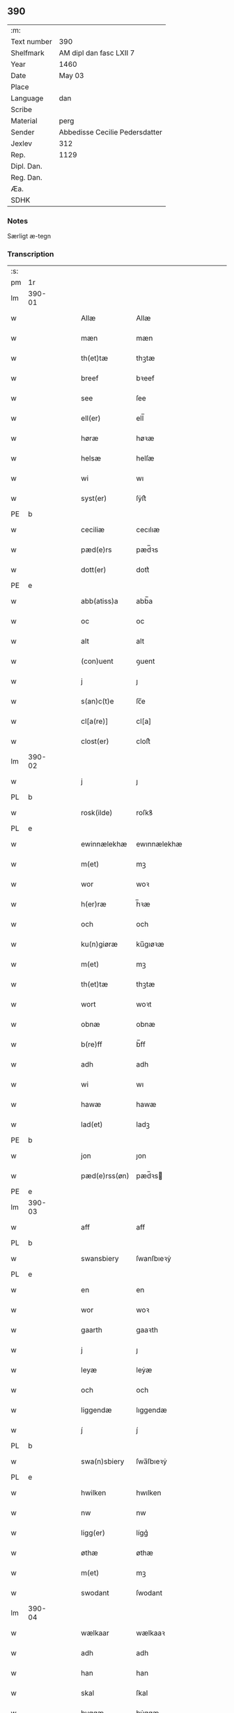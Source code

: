** 390
| :m:         |                                |
| Text number | 390                            |
| Shelfmark   | AM dipl dan fasc LXII 7        |
| Year        | 1460                           |
| Date        | May 03                         |
| Place       |                                |
| Language    | dan                            |
| Scribe      |                                |
| Material    | perg                           |
| Sender      | Abbedisse Cecilie Pedersdatter |
| Jexlev      | 312                            |
| Rep.        | 1129                           |
| Dipl. Dan.  |                                |
| Reg. Dan.   |                                |
| Æa.         |                                |
| SDHK        |                                |

*** Notes
Særligt æ-tegn

*** Transcription
| :s: |        |   |   |   |   |               |               |            |   |   |   |     |   |   |    |               |
| pm  | 1r     |   |   |   |   |               |               |            |   |   |   |     |   |   |    |               |
| lm  | 390-01 |   |   |   |   |               |               |            |   |   |   |     |   |   |    |               |
| w   |        |   |   |   |   | Allæ          | Allæ          |            |   |   |   | dan |   |   |    |        390-01 |
| w   |        |   |   |   |   | mæn           | mæn           |            |   |   |   | dan |   |   |    |        390-01 |
| w   |        |   |   |   |   | th(et)tæ      | thꝫtæ         |            |   |   |   | dan |   |   |    |        390-01 |
| w   |        |   |   |   |   | breef         | bꝛeef         |            |   |   |   | dan |   |   |    |        390-01 |
| w   |        |   |   |   |   | see           | ſee           |            |   |   |   | dan |   |   |    |        390-01 |
| w   |        |   |   |   |   | ell(er)       | ell̅           |            |   |   |   | dan |   |   |    |        390-01 |
| w   |        |   |   |   |   | høræ          | høꝛæ          |            |   |   |   | dan |   |   |    |        390-01 |
| w   |        |   |   |   |   | helsæ         | helſæ         |            |   |   |   | dan |   |   |    |        390-01 |
| w   |        |   |   |   |   | wi            | wı            |            |   |   |   | dan |   |   |    |        390-01 |
| w   |        |   |   |   |   | syst(er)      | ſẏſt͛          |            |   |   |   | dan |   |   |    |        390-01 |
| PE  | b      |   |   |   |   |               |               |            |   |   |   |     |   |   |    |               |
| w   |        |   |   |   |   | ceciliæ       | cecılıæ       |            |   |   |   | dan |   |   |    |        390-01 |
| w   |        |   |   |   |   | pæd(e)rs      | pæd̅ꝛs         |            |   |   |   | dan |   |   |    |        390-01 |
| w   |        |   |   |   |   | dott(er)      | dott͛          |            |   |   |   | dan |   |   |    |        390-01 |
| PE  | e      |   |   |   |   |               |               |            |   |   |   |     |   |   |    |               |
| w   |        |   |   |   |   | abb(atiss)a   | abb̅a          |            |   |   |   | dan |   |   |    |        390-01 |
| w   |        |   |   |   |   | oc            | oc            |            |   |   |   | dan |   |   |    |        390-01 |
| w   |        |   |   |   |   | alt           | alt           |            |   |   |   | dan |   |   |    |        390-01 |
| w   |        |   |   |   |   | (con)uent     | ꝯuent         |            |   |   |   | dan |   |   |    |        390-01 |
| w   |        |   |   |   |   | j             | ȷ             |            |   |   |   | dan |   |   |    |        390-01 |
| w   |        |   |   |   |   | s(an)c(t)e    | ſc̅e           |            |   |   |   | dan |   |   |    |        390-01 |
| w   |        |   |   |   |   | cl[a(re)]     | cl[a]         |            |   |   |   | dan |   |   |    |        390-01 |
| w   |        |   |   |   |   | clost(er)     | cloſt͛         |            |   |   |   | dan |   |   |    |        390-01 |
| lm  | 390-02 |   |   |   |   |               |               |            |   |   |   |     |   |   |    |               |
| w   |        |   |   |   |   | j             | ȷ             |            |   |   |   | dan |   |   |    |        390-02 |
| PL  | b      |   |   |   |   |               |               |            |   |   |   |     |   |   |    |               |
| w   |        |   |   |   |   | rosk(ilde)    | roſkꝸ         |            |   |   |   | dan |   |   |    |        390-02 |
| PL  | e      |   |   |   |   |               |               |            |   |   |   |     |   |   |    |               |
| w   |        |   |   |   |   | ewinnælekhæ   | ewınnælekhæ   |            |   |   |   | dan |   |   |    |        390-02 |
| w   |        |   |   |   |   | m(et)         | mꝫ            |            |   |   |   | dan |   |   |    |        390-02 |
| w   |        |   |   |   |   | wor           | woꝛ           |            |   |   |   | dan |   |   |    |        390-02 |
| w   |        |   |   |   |   | h(er)ræ       | h̅ꝛæ           |            |   |   |   | dan |   |   |    |        390-02 |
| w   |        |   |   |   |   | och           | och           |            |   |   |   | dan |   |   |    |        390-02 |
| w   |        |   |   |   |   | ku(n)giøræ    | ku̅gıøꝛæ       |            |   |   |   | dan |   |   |    |        390-02 |
| w   |        |   |   |   |   | m(et)         | mꝫ            |            |   |   |   | dan |   |   |    |        390-02 |
| w   |        |   |   |   |   | th(et)tæ      | thꝫtæ         |            |   |   |   | dan |   |   |    |        390-02 |
| w   |        |   |   |   |   | wort          | woꝛt          |            |   |   |   | dan |   |   |    |        390-02 |
| w   |        |   |   |   |   | obnæ          | obnæ          |            |   |   |   | dan |   |   |    |        390-02 |
| w   |        |   |   |   |   | b(re)ff       | b̅ff           |            |   |   |   | dan |   |   |    |        390-02 |
| w   |        |   |   |   |   | adh           | adh           |            |   |   |   | dan |   |   |    |        390-02 |
| w   |        |   |   |   |   | wi            | wı            |            |   |   |   | dan |   |   |    |        390-02 |
| w   |        |   |   |   |   | hawæ          | hawæ          |            |   |   |   | dan |   |   |    |        390-02 |
| w   |        |   |   |   |   | lad(et)       | ladꝫ          |            |   |   |   | dan |   |   |    |        390-02 |
| PE  | b      |   |   |   |   |               |               |            |   |   |   |     |   |   |    |               |
| w   |        |   |   |   |   | jon           | ȷon           |            |   |   |   | dan |   |   |    |        390-02 |
| w   |        |   |   |   |   | pæd(e)rss(øn) | pæd̅ꝛs        |            |   |   |   | dan |   |   |    |        390-02 |
| PE  | e      |   |   |   |   |               |               |            |   |   |   |     |   |   |    |               |
| lm  | 390-03 |   |   |   |   |               |               |            |   |   |   |     |   |   |    |               |
| w   |        |   |   |   |   | aff           | aff           |            |   |   |   | dan |   |   |    |        390-03 |
| PL  | b      |   |   |   |   |               |               |            |   |   |   |     |   |   |    |               |
| w   |        |   |   |   |   | swansbiery    | ſwanſbıeꝛẏ    |            |   |   |   | dan |   |   |    |        390-03 |
| PL  | e      |   |   |   |   |               |               |            |   |   |   |     |   |   |    |               |
| w   |        |   |   |   |   | en            | en            |            |   |   |   | dan |   |   |    |        390-03 |
| w   |        |   |   |   |   | wor           | woꝛ           |            |   |   |   | dan |   |   |    |        390-03 |
| w   |        |   |   |   |   | gaarth        | gaaꝛth        |            |   |   |   | dan |   |   |    |        390-03 |
| w   |        |   |   |   |   | j             | ȷ             |            |   |   |   | dan |   |   |    |        390-03 |
| w   |        |   |   |   |   | leyæ          | leẏæ          |            |   |   |   | dan |   |   |    |        390-03 |
| w   |        |   |   |   |   | och           | och           |            |   |   |   | dan |   |   |    |        390-03 |
| w   |        |   |   |   |   | liggendæ      | lıggendæ      |            |   |   |   | dan |   |   |    |        390-03 |
| w   |        |   |   |   |   | j́             | ȷ́             |            |   |   |   | dan |   |   |    |        390-03 |
| PL  | b      |   |   |   |   |               |               |            |   |   |   |     |   |   |    |               |
| w   |        |   |   |   |   | swa(n)sbiery  | ſwa̅ſbıeꝛẏ     |            |   |   |   | dan |   |   |    |        390-03 |
| PL  | e      |   |   |   |   |               |               |            |   |   |   |     |   |   |    |               |
| w   |        |   |   |   |   | hwilken       | hwılken       |            |   |   |   | dan |   |   |    |        390-03 |
| w   |        |   |   |   |   | nw            | nw            |            |   |   |   | dan |   |   |    |        390-03 |
| w   |        |   |   |   |   | ligg(er)      | lígg͛          |            |   |   |   | dan |   |   |    |        390-03 |
| w   |        |   |   |   |   | øthæ          | øthæ          |            |   |   |   | dan |   |   |    |        390-03 |
| w   |        |   |   |   |   | m(et)         | mꝫ            |            |   |   |   | dan |   |   |    |        390-03 |
| w   |        |   |   |   |   | swodant       | ſwodant       |            |   |   |   | dan |   |   |    |        390-03 |
| lm  | 390-04 |   |   |   |   |               |               |            |   |   |   |     |   |   |    |               |
| w   |        |   |   |   |   | wælkaar       | wælkaaꝛ       |            |   |   |   | dan |   |   |    |        390-04 |
| w   |        |   |   |   |   | adh           | adh           |            |   |   |   | dan |   |   |    |        390-04 |
| w   |        |   |   |   |   | han           | han           |            |   |   |   | dan |   |   |    |        390-04 |
| w   |        |   |   |   |   | skal          | ſkal          |            |   |   |   | dan |   |   |    |        390-04 |
| w   |        |   |   |   |   | byggæ         | bẏggæ         |            |   |   |   | dan |   |   |    |        390-04 |
| w   |        |   |   |   |   | och           | och           |            |   |   |   | dan |   |   |    |        390-04 |
| w   |        |   |   |   |   | besædæ        | beſædæ        |            |   |   |   | dan |   |   |    |        390-04 |
| w   |        |   |   |   |   | hanu(m)       | hanu̅          |            |   |   |   | dan |   |   |    |        390-04 |
| ad  | b      |   |   |   |   |               |               | margin-top |   |   |   |     |   |   |    |               |
| w   |        |   |   |   |   | m(et)         | mꝫ            |            |   |   |   | dan |   |   |    |        390-04 |
| w   |        |   |   |   |   | hwe(m)        | hwe̅           |            |   |   |   | dan |   |   |    |        390-04 |
| w   |        |   |   |   |   | ha(n)         | ha̅            |            |   |   |   | dan |   |   |    |        390-04 |
| w   |        |   |   |   |   | wel           | wel           |            |   |   |   | dan |   |   |    |        390-04 |
| w   |        |   |   |   |   | j             | ȷ             |            |   |   |   | dan |   |   |    |        390-04 |
| w   |        |   |   |   |   | sinæ          | ſınæ          |            |   |   |   | dan |   |   |    |        390-04 |
| w   |        |   |   |   |   | dawæ          | dawæ          |            |   |   |   | dan |   |   |    |        390-04 |
| ad  | e      |   |   |   |   |               |               |            |   |   |   |     |   |   |    |               |
| w   |        |   |   |   |   | och           | och           |            |   |   |   | dan |   |   |    |        390-04 |
| w   |        |   |   |   |   | holdæ         | holdæ         |            |   |   |   | dan |   |   |    |        390-04 |
| w   |        |   |   |   |   | hanu(m)       | hanu̅          |            |   |   |   | dan |   |   |    |        390-04 |
| w   |        |   |   |   |   | j             | ȷ             |            |   |   |   | dan |   |   |    |        390-04 |
| w   |        |   |   |   |   | gothe         | gothe         |            |   |   |   | dan |   |   |    |        390-04 |
| w   |        |   |   |   |   | mode          | mode          |            |   |   |   | dan |   |   |    |        390-04 |
| w   |        |   |   |   |   | och           | och           |            |   |   |   | dan |   |   |    |        390-04 |
| w   |        |   |   |   |   | aakh(e)r      | aakh̅ꝛ         |            |   |   |   | dan |   |   |    |        390-04 |
| w   |        |   |   |   |   | o¡t!h         | o¡t!h         |            |   |   |   | dan |   |   |    |        390-04 |
| w   |        |   |   |   |   | ængh          | ængh          |            |   |   |   | dan |   |   |    |        390-04 |
| w   |        |   |   |   |   | och           | och           |            |   |   |   | dan |   |   |    |        390-04 |
| lm  | 390-05 |   |   |   |   |               |               |            |   |   |   |     |   |   |    |               |
| w   |        |   |   |   |   | skowg         | ſkowg         |            |   |   |   | dan |   |   |    |        390-05 |
| w   |        |   |   |   |   | och           | och           |            |   |   |   | dan |   |   |    |        390-05 |
| w   |        |   |   |   |   | wat           | wat           |            |   |   |   | dan |   |   |    |        390-05 |
| w   |        |   |   |   |   | och           | och           |            |   |   |   | dan |   |   |    |        390-05 |
| w   |        |   |   |   |   | thwrt         | thwꝛt         |            |   |   |   | dan |   |   |    |        390-05 |
| w   |        |   |   |   |   | och           | och           |            |   |   |   | dan |   |   |    |        390-05 |
| w   |        |   |   |   |   | allæ          | allæ          |            |   |   |   | dan |   |   |    |        390-05 |
| w   |        |   |   |   |   | thing         | thíng         |            |   |   |   | dan |   |   |    |        390-05 |
| w   |        |   |   |   |   | th(e)r        | th̅ꝛ           |            |   |   |   | dan |   |   |    |        390-05 |
| w   |        |   |   |   |   | til           | tıl           |            |   |   |   | dan |   |   |    |        390-05 |
| w   |        |   |   |   |   | liggæ         | líggæ         |            |   |   |   | dan |   |   |    |        390-05 |
| w   |        |   |   |   |   | thøm          | thøm          |            |   |   |   | dan |   |   |    |        390-05 |
| w   |        |   |   |   |   | skal          | ſkal          |            |   |   |   | dan |   |   |    |        390-05 |
| w   |        |   |   |   |   | han           | han           |            |   |   |   | dan |   |   |    |        390-05 |
| w   |        |   |   |   |   | nydæ          | nẏdæ          |            |   |   |   | dan |   |   |    |        390-05 |
| w   |        |   |   |   |   | och           | och           |            |   |   |   | dan |   |   |    |        390-05 |
| w   |        |   |   |   |   | th(et)        | thꝫ           |            |   |   |   | dan |   |   |    |        390-05 |
| w   |        |   |   |   |   | førstæ        | føꝛſtæ        |            |   |   |   | dan |   |   |    |        390-05 |
| w   |        |   |   |   |   | aar           | aaꝛ           |            |   |   |   | dan |   |   |    |        390-05 |
| w   |        |   |   |   |   | skal          | ſkal          |            |   |   |   | dan |   |   |    |        390-05 |
| w   |        |   |   |   |   | ha(n)         | ha̅            |            |   |   |   | dan |   |   |    |        390-05 |
| lm  | 390-06 |   |   |   |   |               |               |            |   |   |   |     |   |   |    |               |
| w   |        |   |   |   |   | siddæ         | ſıddæ         |            |   |   |   | dan |   |   |    |        390-06 |
| w   |        |   |   |   |   | frij          | fꝛíȷ́          |            |   |   |   | dan |   |   |    |        390-06 |
| w   |        |   |   |   |   | och           | och           |            |   |   |   | dan |   |   |    |        390-06 |
| w   |        |   |   |   |   | sidhen        | ſıdhen        |            |   |   |   | dan |   |   |    |        390-06 |
| w   |        |   |   |   |   | skal          | ſkal          |            |   |   |   | dan |   |   |    |        390-06 |
| w   |        |   |   |   |   | han           | han           |            |   |   |   | dan |   |   |    |        390-06 |
| w   |        |   |   |   |   | giwe          | gıwe          |            |   |   |   | dan |   |   |    |        390-06 |
| w   |        |   |   |   |   | wos           | wos           |            |   |   |   | dan |   |   |    |        390-06 |
| w   |        |   |   |   |   | hwert         | hweꝛt         |            |   |   |   | dan |   |   |    |        390-06 |
| w   |        |   |   |   |   | aar           | aaꝛ           |            |   |   |   | dan |   |   |    |        390-06 |
| w   |        |   |   |   |   | timælekhæ     | tımælekhæ     |            |   |   |   | dan |   |   |    |        390-06 |
| w   |        |   |   |   |   | innen         | ínne         |            |   |   |   | dan |   |   |    |        390-06 |
| w   |        |   |   |   |   | jwll          | ȷwll          |            |   |   |   | dan |   |   |    |        390-06 |
| w   |        |   |   |   |   | too           | too           |            |   |   |   | dan |   |   |    |        390-06 |
| w   |        |   |   |   |   | skiling       | ſkılıng       |            |   |   |   | dan |   |   | =  |        390-06 |
| w   |        |   |   |   |   | g(rot)        | gꝸ            |            |   |   |   | dan |   |   | == |        390-06 |
| w   |        |   |   |   |   | och           | och           |            |   |   |   | dan |   |   |    |        390-06 |
| w   |        |   |   |   |   | nar           | naꝛ           |            |   |   |   | dan |   |   |    |        390-06 |
| w   |        |   |   |   |   | ha(n)         | ha̅            |            |   |   |   | dan |   |   |    |        390-06 |
| w   |        |   |   |   |   | af            | af            |            |   |   |   | dan |   |   |    |        390-06 |
| lm  | 390-07 |   |   |   |   |               |               |            |   |   |   |     |   |   |    |               |
| w   |        |   |   |   |   | gaar          | gaaꝛ          |            |   |   |   | dan |   |   |    |        390-07 |
| w   |        |   |   |   |   | tha           | tha           |            |   |   |   | dan |   |   |    |        390-07 |
| w   |        |   |   |   |   | skal          | ſkal          |            |   |   |   | dan |   |   |    |        390-07 |
| w   |        |   |   |   |   | hands         | hands         |            |   |   |   | dan |   |   |    |        390-07 |
| w   |        |   |   |   |   | næstæ         | næſtæ         |            |   |   |   | dan |   |   |    |        390-07 |
| w   |        |   |   |   |   | arwinggæ      | aꝛwínggæ      |            |   |   |   | dan |   |   |    |        390-07 |
| w   |        |   |   |   |   | hawæ          | hawæ          |            |   |   |   | dan |   |   |    |        390-07 |
| w   |        |   |   |   |   | th(et)        | thꝫ           |            |   |   |   | dan |   |   |    |        390-07 |
| w   |        |   |   |   |   | et            | et            |            |   |   |   | dan |   |   |    |        390-07 |
| w   |        |   |   |   |   | aar           | aaꝛ           |            |   |   |   | dan |   |   |    |        390-07 |
| w   |        |   |   |   |   | æft(er)       | æft͛           |            |   |   |   | dan |   |   |    |        390-07 |
| w   |        |   |   |   |   | hans          | hans          |            |   |   |   | dan |   |   |    |        390-07 |
| w   |        |   |   |   |   | døth          | døth          |            |   |   |   | dan |   |   |    |        390-07 |
| sd  | b      |   |   |   |   |               |               |            |   |   |   |     |   |   |    |               |
| w   |        |   |   |   |   | hawæ          | hawæ          |            |   |   |   | dan |   |   |    |        390-07 |
| w   |        |   |   |   |   | th(et)        | thꝫ           |            |   |   |   | dan |   |   |    |        390-07 |
| sd  | e      |   |   |   |   |               |               |            |   |   |   |     |   |   |    |               |
| w   |        |   |   |   |   | och           | och           |            |   |   |   | dan |   |   |    |        390-07 |
| w   |        |   |   |   |   | for           | foꝛ           |            |   |   |   | dan |   |   |    |        390-07 |
| w   |        |   |   |   |   | too           | too           |            |   |   |   | dan |   |   |    |        390-07 |
| w   |        |   |   |   |   | skiling       | ſkıling       |            |   |   |   | dan |   |   | =  |        390-07 |
| w   |        |   |   |   |   | g(rot)        | gꝸ            |            |   |   |   | dan |   |   | == |        390-07 |
| lm  | 390-08 |   |   |   |   |               |               |            |   |   |   |     |   |   |    |               |
| w   |        |   |   |   |   | en            | en            |            |   |   |   | dan |   |   |    |        390-08 |
| w   |        |   |   |   |   | sidhen        | ſıdhen        |            |   |   |   | dan |   |   |    |        390-08 |
| w   |        |   |   |   |   | fræmdel(is)   | fræmdel̅       |            |   |   |   | dan |   |   |    |        390-08 |
| w   |        |   |   |   |   | skal          | ſkal          |            |   |   |   | dan |   |   |    |        390-08 |
| w   |        |   |   |   |   | th(e)r        | th̅ꝛ           |            |   |   |   | dan |   |   |    |        390-08 |
| w   |        |   |   |   |   | giwes         | gıwes         |            |   |   |   | dan |   |   |    |        390-08 |
| w   |        |   |   |   |   | af            | af            |            |   |   |   | dan |   |   |    |        390-08 |
| w   |        |   |   |   |   | hwert         | hweꝛt         |            |   |   |   | dan |   |   |    |        390-08 |
| w   |        |   |   |   |   | aar           | aaꝛ           |            |   |   |   | dan |   |   |    |        390-08 |
| w   |        |   |   |   |   | tree          | tree          |            |   |   |   | dan |   |   |    |        390-08 |
| w   |        |   |   |   |   | s(ki)l(ing)   | ſol̅           |            |   |   |   | dan |   |   | =  |        390-08 |
| w   |        |   |   |   |   | g(rot)        | gꝭ            |            |   |   |   | dan |   |   | == |        390-08 |
| w   |        |   |   |   |   | som           | ſom           |            |   |   |   | dan |   |   |    |        390-08 |
| w   |        |   |   |   |   | th(e)r        | th̅ꝛ           |            |   |   |   | dan |   |   |    |        390-08 |
| w   |        |   |   |   |   | gawis         | gawıs         |            |   |   |   | dan |   |   |    |        390-08 |
| w   |        |   |   |   |   | førræ         | føꝛræ         |            |   |   |   | dan |   |   |    |        390-08 |
| w   |        |   |   |   |   | aff           | aff           |            |   |   |   | dan |   |   |    |        390-08 |
| w   |        |   |   |   |   | och           | och           |            |   |   |   | dan |   |   |    |        390-08 |
| w   |        |   |   |   |   | han           | han           |            |   |   |   | dan |   |   |    |        390-08 |
| w   |        |   |   |   |   | skall         | ſkall         |            |   |   |   | dan |   |   |    |        390-08 |
| lm  | 390-09 |   |   |   |   |               |               |            |   |   |   |     |   |   |    |               |
| w   |        |   |   |   |   | siddæ         | ſıddæ         |            |   |   |   | dan |   |   |    |        390-09 |
| w   |        |   |   |   |   | frij          | fꝛıȷ          |            |   |   |   | dan |   |   |    |        390-09 |
| w   |        |   |   |   |   | vden          | vde          |            |   |   |   | dan |   |   |    |        390-09 |
| w   |        |   |   |   |   | gefuing       | gefuíng       |            |   |   |   | dan |   |   |    |        390-09 |
| w   |        |   |   |   |   | och           | och           |            |   |   |   | dan |   |   |    |        390-09 |
| w   |        |   |   |   |   | han           | han           |            |   |   |   | dan |   |   |    |        390-09 |
| w   |        |   |   |   |   | skal          | ſkal          |            |   |   |   | dan |   |   |    |        390-09 |
| w   |        |   |   |   |   | egin⸠skw⸡     | egín⸠ſkw⸡     |            |   |   |   | dan |   |   |    |        390-09 |
| w   |        |   |   |   |   | swaræ         | ſwaꝛæ         |            |   |   |   | dan |   |   |    |        390-09 |
| w   |        |   |   |   |   | vden          | vden          |            |   |   |   | dan |   |   |    |        390-09 |
| w   |        |   |   |   |   | abb(atiss)am  | abb̅am         |            |   |   |   | dan |   |   |    |        390-09 |
| w   |        |   |   |   |   | och           | och           |            |   |   |   | dan |   |   |    |        390-09 |
| w   |        |   |   |   |   | syst(er)næ    | ſẏſt͛næ        |            |   |   |   | dan |   |   |    |        390-09 |
| w   |        |   |   |   |   | j             | ȷ             |            |   |   |   | dan |   |   |    |        390-09 |
| w   |        |   |   |   |   | s(an)c(t)æ    | ſc̅æ           |            |   |   |   | dan |   |   |    |        390-09 |
| w   |        |   |   |   |   | claræ         | claꝛæ         |            |   |   |   | dan |   |   |    |        390-09 |
| w   |        |   |   |   |   | clost(er)     | cloſt̅͛         |            |   |   |   | dan |   |   |    |        390-09 |
| lm  | 390-10 |   |   |   |   |               |               |            |   |   |   |     |   |   |    |               |
| w   |        |   |   |   |   | yderme(r)e    | ẏdeꝛme͛e       |            |   |   |   | dan |   |   |    |        390-10 |
| w   |        |   |   |   |   | til           | tıl           |            |   |   |   | dan |   |   |    |        390-10 |
| w   |        |   |   |   |   | forwaringh    | foꝛwarıngh    |            |   |   |   | dan |   |   |    |        390-10 |
| w   |        |   |   |   |   | och           | och           |            |   |   |   | dan |   |   |    |        390-10 |
| w   |        |   |   |   |   | widnæbyrth    | wıdnæbyꝛth    |            |   |   |   | dan |   |   |    |        390-10 |
| w   |        |   |   |   |   | thæ           | thæ           |            |   |   |   | dan |   |   |    |        390-10 |
| w   |        |   |   |   |   | hengæ         | hengæ         |            |   |   |   | dan |   |   |    |        390-10 |
| w   |        |   |   |   |   | wi            | wı            |            |   |   |   | dan |   |   |    |        390-10 |
| w   |        |   |   |   |   | wort          | woꝛt          |            |   |   |   | dan |   |   |    |        390-10 |
| w   |        |   |   |   |   | inseylæ       | ínſeẏlæ       |            |   |   |   | dan |   |   |    |        390-10 |
| w   |        |   |   |   |   | h(er)         | h͛             |            |   |   |   | dan |   |   |    |        390-10 |
| w   |        |   |   |   |   | foræ          | foꝛæ          |            |   |   |   | dan |   |   |    |        390-10 |
| w   |        |   |   |   |   | oc            | oc            |            |   |   |   | dan |   |   |    |        390-10 |
| w   |        |   |   |   |   | m(et)         | mꝫ            |            |   |   |   | dan |   |   |    |        390-10 |
| w   |        |   |   |   |   | wor           | woꝛ           |            |   |   |   | dan |   |   |    |        390-10 |
| w   |        |   |   |   |   | kier(e)       | kıer̅          |            |   |   |   | dan |   |   |    |        390-10 |
| w   |        |   |   |   |   | forstan¦dæres | foꝛſtan¦dæꝛes |            |   |   |   | dan |   |   |    | 390-10—390-11 |
| w   |        |   |   |   |   | inseylæ       | ınſeẏlæ       |            |   |   |   | dan |   |   |    |        390-11 |
| PE  | b      |   |   |   |   |               |               |            |   |   |   |     |   |   |    |               |
| w   |        |   |   |   |   | iep           | ıep           |            |   |   |   | dan |   |   |    |        390-11 |
| w   |        |   |   |   |   | jenss(øn)     | ȷenſ         |            |   |   |   | dan |   |   |    |        390-11 |
| PE  | e      |   |   |   |   |               |               |            |   |   |   |     |   |   |    |               |
| w   |        |   |   |   |   | th(et)tæ      | thꝫtæ         |            |   |   |   | dan |   |   |    |        390-11 |
| w   |        |   |   |   |   | breef         | bꝛeef         |            |   |   |   | dan |   |   |    |        390-11 |
| w   |        |   |   |   |   | wor           | woꝛ           |            |   |   |   | dan |   |   |    |        390-11 |
| w   |        |   |   |   |   | sc(ri)w(et)   | ſcwꝫ         |            |   |   |   | dan |   |   |    |        390-11 |
| w   |        |   |   |   |   | æft(er)       | æft͛           |            |   |   |   | dan |   |   |    |        390-11 |
| w   |        |   |   |   |   | wors          | woꝛs          |            |   |   |   | dan |   |   |    |        390-11 |
| w   |        |   |   |   |   | h(er)ræs      | hꝛ̅æs          |            |   |   |   | dan |   |   |    |        390-11 |
| w   |        |   |   |   |   | aar           | aaꝛ           |            |   |   |   | dan |   |   |    |        390-11 |
| n   |        |   |   |   |   | mº            | º            |            |   |   |   | lat |   |   |    |        390-11 |
| n   |        |   |   |   |   | cdº           | cdº           |            |   |   |   | lat |   |   |    |        390-11 |
| w   |        |   |   |   |   | sexagesimo    | ſexageſımo    |            |   |   |   | lat |   |   |    |        390-11 |
| w   |        |   |   |   |   | die           | dıe           |            |   |   |   | lat |   |   |    |        390-11 |
| w   |        |   |   |   |   | invencionis   | ínvencıonıs   |            |   |   |   | lat |   |   |    |        390-11 |
| lm  | 390-12 |   |   |   |   |               |               |            |   |   |   |     |   |   |    |               |
| w   |        |   |   |   |   | s(an)c(t)e    | ſc̅e           |            |   |   |   | lat |   |   |    |        390-12 |
| w   |        |   |   |   |   | c(ru)cis      | cᷣcı          |            |   |   |   | lat |   |   |    |        390-12 |
| :e: |        |   |   |   |   |               |               |            |   |   |   |     |   |   |    |               |
